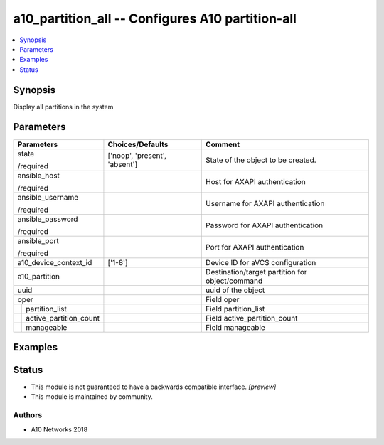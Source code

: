 .. _a10_partition_all_module:


a10_partition_all -- Configures A10 partition-all
=================================================

.. contents::
   :local:
   :depth: 1


Synopsis
--------

Display all partitions in the system






Parameters
----------

+----------------------------+-------------------------------+-------------------------------------------------+
| Parameters                 | Choices/Defaults              | Comment                                         |
|                            |                               |                                                 |
|                            |                               |                                                 |
+============================+===============================+=================================================+
| state                      | ['noop', 'present', 'absent'] | State of the object to be created.              |
|                            |                               |                                                 |
| /required                  |                               |                                                 |
+----------------------------+-------------------------------+-------------------------------------------------+
| ansible_host               |                               | Host for AXAPI authentication                   |
|                            |                               |                                                 |
| /required                  |                               |                                                 |
+----------------------------+-------------------------------+-------------------------------------------------+
| ansible_username           |                               | Username for AXAPI authentication               |
|                            |                               |                                                 |
| /required                  |                               |                                                 |
+----------------------------+-------------------------------+-------------------------------------------------+
| ansible_password           |                               | Password for AXAPI authentication               |
|                            |                               |                                                 |
| /required                  |                               |                                                 |
+----------------------------+-------------------------------+-------------------------------------------------+
| ansible_port               |                               | Port for AXAPI authentication                   |
|                            |                               |                                                 |
| /required                  |                               |                                                 |
+----------------------------+-------------------------------+-------------------------------------------------+
| a10_device_context_id      | ['1-8']                       | Device ID for aVCS configuration                |
|                            |                               |                                                 |
|                            |                               |                                                 |
+----------------------------+-------------------------------+-------------------------------------------------+
| a10_partition              |                               | Destination/target partition for object/command |
|                            |                               |                                                 |
|                            |                               |                                                 |
+----------------------------+-------------------------------+-------------------------------------------------+
| uuid                       |                               | uuid of the object                              |
|                            |                               |                                                 |
|                            |                               |                                                 |
+----------------------------+-------------------------------+-------------------------------------------------+
| oper                       |                               | Field oper                                      |
|                            |                               |                                                 |
|                            |                               |                                                 |
+---+------------------------+-------------------------------+-------------------------------------------------+
|   | partition_list         |                               | Field partition_list                            |
|   |                        |                               |                                                 |
|   |                        |                               |                                                 |
+---+------------------------+-------------------------------+-------------------------------------------------+
|   | active_partition_count |                               | Field active_partition_count                    |
|   |                        |                               |                                                 |
|   |                        |                               |                                                 |
+---+------------------------+-------------------------------+-------------------------------------------------+
|   | manageable             |                               | Field manageable                                |
|   |                        |                               |                                                 |
|   |                        |                               |                                                 |
+---+------------------------+-------------------------------+-------------------------------------------------+







Examples
--------

.. code-block:: yaml+jinja

    





Status
------




- This module is not guaranteed to have a backwards compatible interface. *[preview]*


- This module is maintained by community.



Authors
~~~~~~~

- A10 Networks 2018

